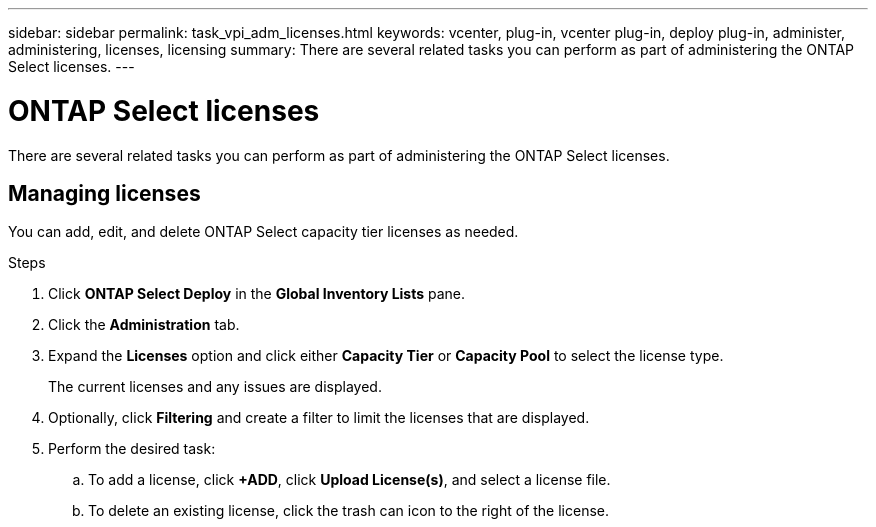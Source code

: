 ---
sidebar: sidebar
permalink: task_vpi_adm_licenses.html
keywords: vcenter, plug-in, vcenter plug-in, deploy plug-in, administer, administering, licenses, licensing
summary: There are several related tasks you can perform as part of administering the ONTAP Select licenses.
---

= ONTAP Select licenses
:hardbreaks:
:nofooter:
:icons: font
:linkattrs:
:imagesdir: ./media/

[.lead]
There are several related tasks you can perform as part of administering the ONTAP Select licenses.

== Managing licenses

You can add, edit, and delete ONTAP Select capacity tier licenses as needed.

.Steps

. Click *ONTAP Select Deploy* in the *Global Inventory Lists* pane.
. Click the *Administration* tab.
. Expand the *Licenses* option and click either *Capacity Tier* or *Capacity Pool* to select the license type.
+
The current licenses and any issues are displayed.

. Optionally, click *Filtering* and create a filter to limit the licenses that are displayed.

. Perform the desired task:
.. To add a license, click *+ADD*, click *Upload License(s)*, and select a license file.
.. To delete an existing license, click the trash can icon to the right of the license.
